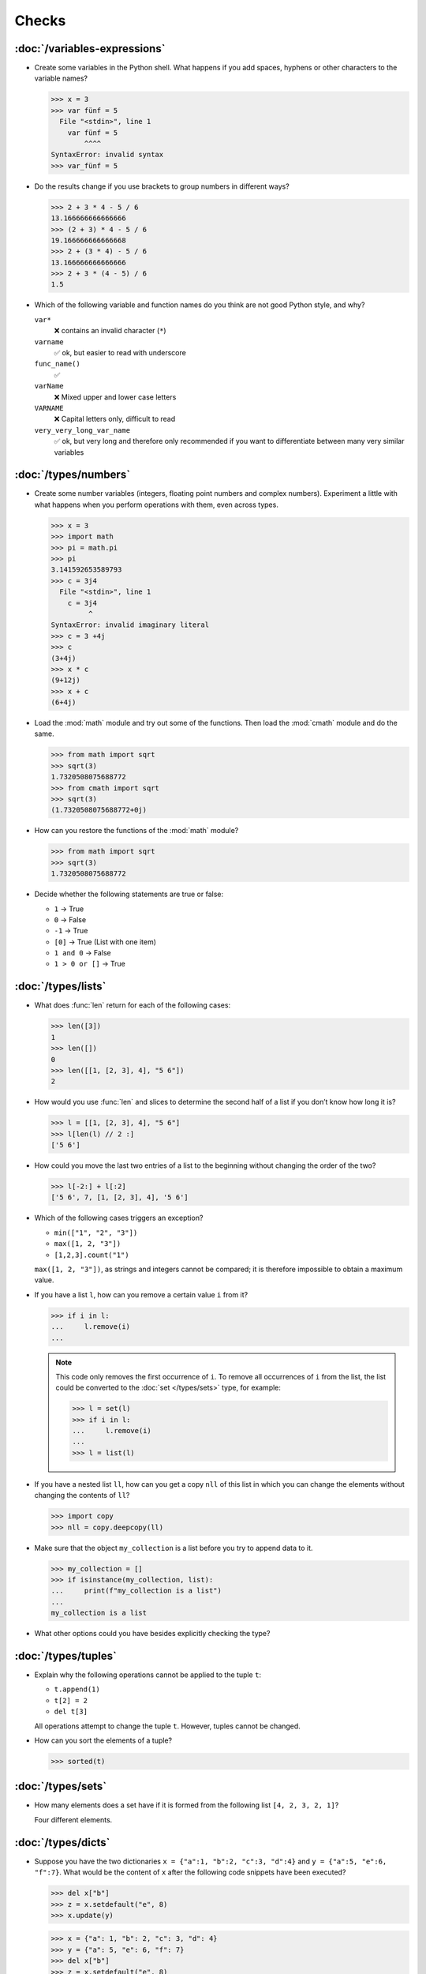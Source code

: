 Checks
======

:doc:`/variables-expressions`
-----------------------------

* Create some variables in the Python shell. What happens if you add spaces,
  hyphens or other characters to the variable names?

  .. blacken-docs:off

  .. code-block:: pycon

     >>> x = 3
     >>> var fünf = 5
       File "<stdin>", line 1
         var fünf = 5
             ^^^^
     SyntaxError: invalid syntax
     >>> var_fünf = 5

  .. blacken-docs:on

* Do the results change if you use brackets to group numbers in different ways?

  .. code-block:: pycon

     >>> 2 + 3 * 4 - 5 / 6
     13.166666666666666
     >>> (2 + 3) * 4 - 5 / 6
     19.166666666666668
     >>> 2 + (3 * 4) - 5 / 6
     13.166666666666666
     >>> 2 + 3 * (4 - 5) / 6
     1.5

* Which of the following variable and function names do you think are not good
  Python style, and why?

  ``var*``
      ❌ contains an invalid character (``*``)
  ``varname``
      ✅ ok, but easier to read with underscore
  ``func_name()``
      ✅
  ``varName``
      ❌ Mixed upper and lower case letters
  ``VARNAME``
      ❌ Capital letters only, difficult to read
  ``very_very_long_var_name``
      ✅ ok, but very long and therefore only recommended if you want to differentiate between many very similar variables

:doc:`/types/numbers`
---------------------

* Create some number variables (integers, floating point numbers and complex
  numbers). Experiment a little with what happens when you perform operations
  with them, even across types.

  .. blacken-docs:off

  .. code-block:: pycon

     >>> x = 3
     >>> import math
     >>> pi = math.pi
     >>> pi
     3.141592653589793
     >>> c = 3j4
       File "<stdin>", line 1
         c = 3j4
              ^
     SyntaxError: invalid imaginary literal
     >>> c = 3 +4j
     >>> c
     (3+4j)
     >>> x * c
     (9+12j)
     >>> x + c
     (6+4j)

  .. blacken-docs:on

* Load the :mod:`math` module and try out some of the functions. Then load the
  :mod:`cmath` module and do the same.

  .. code-block:: pycon

     >>> from math import sqrt
     >>> sqrt(3)
     1.7320508075688772
     >>> from cmath import sqrt
     >>> sqrt(3)
     (1.7320508075688772+0j)

* How can you restore the functions of the :mod:`math` module?

  .. code-block:: pycon

     >>> from math import sqrt
     >>> sqrt(3)
     1.7320508075688772

* Decide whether the following statements are true or false:

  * ``1`` → True
  * ``0`` → False
  * ``-1`` → True
  * ``[0]`` → True (List with one item)
  * ``1 and 0`` → False
  * ``1 > 0 or []`` → True

:doc:`/types/lists`
-------------------

* What does :func:`len` return for each of the following cases:

  .. code-block:: pycon

     >>> len([3])
     1
     >>> len([])
     0
     >>> len([[1, [2, 3], 4], "5 6"])
     2

* How would you use :func:`len` and slices to determine the second half of a
  list if you don’t know how long it is?

  .. code-block:: pycon

     >>> l = [[1, [2, 3], 4], "5 6"]
     >>> l[len(l) // 2 :]
     ['5 6']

* How could you move the last two entries of a list to the beginning without
  changing the order of the two?

  .. code-block:: pycon

     >>> l[-2:] + l[:2]
     ['5 6', 7, [1, [2, 3], 4], '5 6']

* Which of the following cases triggers an exception?

  * ``min(["1", "2", "3"])``
  * ``max([1, 2, "3"])``
  * ``[1,2,3].count("1")``

  ``max([1, 2, "3"])``, as strings and integers cannot be compared; it is
  therefore impossible to obtain a maximum value.

* If you have a list ``l``, how can you remove a certain value ``i`` from it?

  .. code-block:: pycon

     >>> if i in l:
     ...     l.remove(i)
     ...

  .. note::
     This code only removes the first occurrence of ``i``. To remove all
     occurrences of ``i`` from the list, the list could be converted to the
     :doc:`set </types/sets>` type, for example:

     .. code-block:: pycon

        >>> l = set(l)
        >>> if i in l:
        ...     l.remove(i)
        ...
        >>> l = list(l)

* If you have a nested list ``ll``, how can you get a copy ``nll`` of this list
  in which you can change the elements without changing the contents of ``ll``?

  .. code-block:: pycon

      >>> import copy
      >>> nll = copy.deepcopy(ll)

* Make sure that the object ``my_collection`` is a list before you try to append
  data to it.

  .. code-block:: pycon

     >>> my_collection = []
     >>> if isinstance(my_collection, list):
     ...     print(f"my_collection is a list")
     ...
     my_collection is a list

* What other options could you have besides explicitly checking the type?

:doc:`/types/tuples`
--------------------

* Explain why the following operations cannot be applied to the tuple ``t``:

  * ``t.append(1)``
  * ``t[2] = 2``
  * ``del t[3]``

  All operations attempt to change the tuple ``t``. However, tuples cannot be
  changed.

* How can you sort the elements of a tuple?

  .. code-block:: pycon

     >>> sorted(t)

:doc:`/types/sets`
------------------

* How many elements does a set have if it is formed from the following list
  ``[4, 2, 3, 2, 1]``?

  Four different elements.

:doc:`/types/dicts`
-------------------

* Suppose you have the two dictionaries ``x = {"a":1, "b":2, "c":3, "d":4}`` and
  ``y = {"a":5, "e":6, "f":7}``. What would be the content of ``x`` after the
  following code snippets have been executed?

  .. code-block:: pycon

     >>> del x["b"]
     >>> z = x.setdefault("e", 8)
     >>> x.update(y)

  .. code-block:: pycon

     >>> x = {"a": 1, "b": 2, "c": 3, "d": 4}
     >>> y = {"a": 5, "e": 6, "f": 7}
     >>> del x["b"]
     >>> z = x.setdefault("e", 8)
     >>> x.update(y)
     >>> x
     {'a': 5, 'c': 3, 'd': 4, 'e': 6, 'f': 7}

* Which of the following expressions can be a key of a dictionary:  ``1``;
  ``"Veit"``; ``("Veit", [1])``; ``[("Veit", [1])]``; ``["Veit"]``; ``("Veit",
  "Tim", "Monique")``

  .. code-block:: pycon

     >>> d = {}
     >>> d[1] = None
     >>> d["Veit"] = None
     >>> d[("Veit", [1])]
     Traceback (most recent call last):
       File "<stdin>", line 1, in <module>
     TypeError: unhashable type: 'list'
     >>> d[["Veit"]] = None
     Traceback (most recent call last):
       File "<stdin>", line 1, in <module>
     TypeError: unhashable type: 'list'
     >>> d[("Veit", "Tim", "Monique")] = None

* You can use a :doc:`Dictionary </types/dicts>` like a spreadsheet table by
  using :doc:`/types/tuples` as key row and column values. Write sample code to
  add and retrieve values.

  .. code-block:: pycon

     >>> sheet = {}
     >>> sheet[("A", 0)] = 1
     >>> sheet[("A", 1)] = 2
     >>> sheet[("B", 0)] = 3
     >>> sheet[("B", 1)] = 4
     >>> print(sheet[("A", 1)])
     2

:doc:`/types/strings`
---------------------

* For example, can you add or multiply a string with an integer, a floating
  point number or a complex number?

  .. code-block:: pycon

     >>> x = 3
     >>> c = 3 + 4j
     >>> snake = "🐍"
     >>> x + snake
     Traceback (most recent call last):
       File "<stdin>", line 1, in <module>
     TypeError: unsupported operand type(s) for +: 'int' and 'str'
     >>> x * snake
     '🐍🐍🐍'
     >>> c + snake
     Traceback (most recent call last):
       File "<stdin>", line 1, in <module>
     TypeError: unsupported operand type(s) for +: 'complex' and 'str'
     >>> c * snake
     Traceback (most recent call last):
       File "<stdin>", line 1, in <module>
     TypeError: can't multiply sequence by non-int of type 'complex'

* How can you change a heading such as ``variables and expressions`` so that it
  contains hyphens instead of spaces and can therefore be better used as a file
  name?

  .. code-block:: pycon

     >>> ve = "variables and expressions"
     >>> "-".join(ve.split())
     'variables-and-expressions'

* Which of the following strings cannot be converted into numbers and why?

  .. blacken-docs:off

  .. code-block:: pycon

     >>> int("1e2")
     Traceback (most recent call last):
       File "<stdin>", line 1, in <module>
     ValueError: invalid literal for int() with base 10: '1e2'
     >>> int(1e+2)
     100
     >>> int("1+2")
     Traceback (most recent call last):
       File "<stdin>", line 1, in <module>
     ValueError: invalid literal for int() with base 10: '1+2'
     >>> int("+2")
     2

  .. blacken-docs:on

* If you want to check whether a line begins with ``.. note::``, which method
  would you use? Are there any other options?

  .. code-block:: pycon

     >>> x.startswith(".. note::")
     True
     >>> x[:9] == ".. note::"
     True

* Suppose you have a string with exclamation marks, quotation marks and line
  breaks. How can these be removed from the string?

  .. code-block:: pycon

     >>> hipy = "„Hello Pythonistas!“\n"
     >>> hipy.strip("„“!\n")
     'Hello Pythonistas'

* How can you change all spaces and punctuation marks from a string to a hyphen
  (``-``)?

  .. code-block:: pycon
     >>> from string import punctuation, whitespace
     >>> chars = punctuation + whitespace
     >>> subs = str.maketrans(chars, len(chars) * "-")
     >>> hipy = "Hello Pythonistas!\n"
     >>> hipy.translate(subs)
     'Hello-Pythonistas--'

* Which regular expression would you use to find strings that represent the
  numbers between -3 and +3?

  ``r"-?[0-3]"`` or ``r"-{0,1}[0-3]"``

  ``?``
      is a quantifier for one or no occurrence.

* Which regular expression would you use to find hexadecimal values?

  ``r"0[xX][0-9a-fA-F]+"``
      corresponds to an expression starting with ``0``, followed by a lower or
      upper case ``x``, followed by one or more characters in the ranges
      ``0-9``, ``a-f`` or ``A-F``.

:doc:`/types/files`
-------------------

* Uses the functions of the :mod:`python3:os` module to take a path to a file
  named :file:`example.log` and create a new file path in the same directory for
  a file named :file:`example.log1`.

  .. code-block:: pycon

     >>> import os
     >>> path = os.path.abspath("example.log")
     >>> print(path)
     /Users/veit/python-basics-tutorial-de/example.log
     >>> new_path = f"{path}2"
     >>> print(new_path)
     /Users/veit/python-basics-tutorial-de/example.log2

* What is the significance of adding ``b`` as a parameter to
  :func:`python3:open`?

  This opens the file in binary mode, which means that bytes and not characters
  are read and written.

* Open a file :file:`my_file.txt` and insert additional text at the end of the
  file. Which command would you use to open :file:`my_file.txt`? Which command
  would you use to reopen the file and read it from the beginning?

  .. code-block:: pycon

     >>> with open("my_file", "a") as f:
     ...     f.write("Hi, Pythinistas!\n")
     ...
     17
     >>> with open("my_file") as f:
     ...     print(f.readlines())
     ...
     ['Hi, Pythinistas!\n', 'Hi, Pythinistas!\n']

* What use cases can you imagine in which the :mod:`python3:struct` module would
  be useful for reading or writing binary data?

  * when reading and writing a binary file
  * when reading from an external interface, where the data should be stored
    exactly as it was transmitted

* Why :doc:`pickle <python3:library/pickle>` may or may not be suitable for the
  following use cases:

  #. Saving some state variables from one run to the next ✅
  #. Storing evaluation results ❌, as pickle is dependent on the respective
     Python version
  #. Saving user names and passwords ❌, as pickles are not secure
  #. Saving a large dictionary with English terms ❌, as the entire pickle would
     have to be loaded into memory

* If you look at the `man page for the wc utility
  <https://linux.die.net/man/1/wc>`_, you will see two command line options:

  ``-c``
      counts the bytes in the file
  ``-m``
      counts the characters, which in the case of some Unicode characters can be
      two or more bytes long

  Also, if a file is specified, our module should read from and process that
  file, but if no file is specified, it should read from and process ``stdin``.

  .. seealso::
     :ref:`_wcargv_stdin.py <wcargv_stdin>`

* If a context manager is used in a script that reads and/or writes multiple
  files, which of the following approaches do you think would be best?

  #. Put the entire script in a block managed by a ``with`` statement.
  #. Use one ``with`` statement for all reads and another for all writes.
  #. Use a ``with`` statement every time you read or write a file, that is, for
     every line.
  #. Use a ``with`` statement for each file you read or write.

  Probably 4. is the best approach as part of the context manager’s job when
  accessing files is to ensure that a file is closed.

* Archive :file:`*.txt` files from the current directory in the :file:`archive`
  directory as :file:`*.zip` files with the current date as the file name.

  * Which modules do you need for this?

    :mod:`python3:datetime`, :mod:`python3:pathlib` and :mod:`python3:zipfile`.

  * Write a possible solution.

    .. code-block:: pycon
       :linenos:

       >>> import datetime
       >>> import pathlib
       >>> import zipfile
       >>> file_pattern = "*.txt"
       >>> archive_path = "archive"
       >>> today = f"{datetime.date.today():%Y-%m-%d}"
       >>> cur_path = pathlib.Path(".")
       >>> paths = cur_path.glob(file_pattern)
       >>> zip_path = cur_path.joinpath(archive_path, today + ".zip")
       >>> zip_file = zipfile.ZipFile(str(zip_path), "w")
       >>> for path in paths:
       ...     zip_file.write(str(path))
       ...     path.unlink()
       ...

    Line 9
        creates the path to the ZIP file in the archive directory.
    Line 10
        opens the new ZIP file object for writing; :func:`str` is required to
        convert a path into a character string.
    Line 12
        writes the current file to the ZIP file.
    Line 13
         removes the current file from the working directory.

:doc:`/input`
-------------

* How can you get string and integer values with the :func:`input` function?

  .. code-block:: pycon

     >>> year_birth = input("Geburtsjahr: ")
     Geburtsjahr: 1964
     >>> type(year_birth)
     <class 'str'>
     >>> year_birth = int(input("Geburtsjahr: "))
     Geburtsjahr: 1964
     >>> type(year_birth)
     <class 'int'>

* What is the effect if you do not use :func:`int` to call :func:`input` for
  integer inputs?

  .. code-block:: pycon

     >>> import datetime
     >>> current = datetime.datetime.now()
     >>> year = current.year
     >>> year_birth = input("Geburtsjahr? ")
     Geburtsjahr? 1964
     >>> age = year - year_birth
     Traceback (most recent call last):
       File "<stdin>", line 1, in <module>
     TypeError: unsupported operand type(s) for -: 'int' and 'str'

* Can you change the code so that it accepts a floating point number?

  .. code-block:: pycon

     >>> import datetime
     >>> current = datetime.datetime.now()
     >>> year = current.year
     >>> year_birth = float(input("Geburtsjahr: "))
     Geburtsjahr: 1964
     >>> type(year_birth)
     <class 'float'>

* What happens if you enter an incorrect value type?

  .. code-block:: pycon

     >>> import datetime
     >>> current = datetime.datetime.now()
     >>> year = current.year
     >>> year_birth = int(input("Geburtsjahr: "))
     Geburtsjahr: Schaltjahr
     Traceback (most recent call last):
       File "<stdin>", line 1, in <module>
     ValueError: invalid literal for int() with base 10: 'Schaltjahr'

* Write the code to ask for the names and ages of three users. After the values
  have been entered, ask for one of the names and output the corresponding age.

  .. code-block:: pycon

     >>> personal_data = {}
     >>> for i in range(3):
     ...     name = input("Name? ")
     ...     age = int(input("Age? "))
     ...     personal_data[name] = age
     ...
     Name? Veit
     Age? 60
     Name? Tim
     Age? 35
     Name? Monique
     Age? 37
     >>> who = input("Who? ")
     Who? Veit
     >>> print(personal_data[who])
     60

:doc:`/control-flows/loops`
---------------------------

* Removes all negative numbers from the list ``x = [ -2, -1, 0, 1, 2, 3]``.

  .. code-block:: pycon

     >>> x = [-2, -1, 0, 1, 2, 3]
     >>> pos = []
     >>> for i in x:
     ...     if i >= 0:
     ...         pos.append(i)
     ...
     >>> pos
     [0, 1, 2, 3]

* Which list comprehension would you use to achieve the same result?

  .. code-block:: pycon

     >>> x = [-2, -1, 0, 1, 2, 3]
     >>> pos = [i for i in x if i >= 0]
     >>> pos
     [0, 1, 2, 3]

* How would you count the total number of negative numbers in the list ``[-[1,
  0, 1], [-1, 1, 3], [-2, 0, 2]]``?

  .. code-block:: pycon

     >>> x = [[-1, 0, 1], [-1, 1, 3], [-2, 0, 2]]
     >>> neg = 0
     >>> for row in x:
     ...     for col in row:
     ...         if col < 0:
     ...             neg += 1
     ...
     >>> neg
     3

* Creates a generator that only returns odd numbers from 1 to 10.

  .. tip::
     A number is odd if there is a remainder when it is divided by 2, in other
     words if ``% 2`` is true.

  .. code-block:: pycon

     >>> x = (x for x in range(10) if x % 2)
     >>> for i in x:
     ...     print(i)
     ...
     1
     3
     5
     7
     9

* Write a :doc:`dict </types/dicts>` with the edge lengths and volumes of cubes.

  .. code-block:: pycon

     >>> {x: x**3 for x in range(1, 5)}
     {1: 1, 2: 8, 3: 27, 4: 64}

:doc:`/control-flows/exceptions`
--------------------------------

* Write code that receives two numbers and divides the first number by the
  second. Check if the :class:`python3:ZeroDivisionError` occurs when the second
  number is ``0`` and catch it.

  .. code-block:: pycon

     >>> x = int(input("Please enter an integer: "))
     Please enter an integer: 7
     >>> y = int(input("Please enter an integer: "))
     Please enter an integer: 6
     >>> try:
     ...     z = x / y
     ... except ZeroDivisionError as e:
     ...     print("It cannot be divided by 0!")
     ...
     >>> z
     1.1666666666666667
     >>> y = int(input("Please enter an integer: "))
     Please enter an integer: 0
     >>> try:
     ...     print("It cannot be divided by 0!")
     ... except ZeroDivisionError as e:
     ...     print("It cannot be divided by 0!")
     ...
     It cannot be divided by 0!

* If :class:`MyError` inherits from :class:`Exception`, what is the difference
  between ``except Exception as e`` and ``except MyError as e``?

  The first catches every exception that inherits from :class:`Exception`, while
  the second only catches :class:`MyError` exceptions.

* Write a simple program that receives a number and then uses the :func:`assert`
  statement to throw an :class:`python3:Exception` if the number is ``0``.

  .. code-block:: pycon

     >>> x = int(input("Please enter an integer that is not zero: "))
     Please enter an integer that is not zero: 0
     >>> assert x != 0, "The integer must not be zero."
     Traceback (most recent call last):
       File "<stdin>", line 1, in <module>
     AssertionError: The integer must not be zero.

* Write a user-defined exception :class:`outliers` that throws an
  :class:`Exception` if the variable ``x`` is greater or less than ``3``?

  .. code-block:: pycon

     >>> class Outliers(Exception):
     ...     pass
     ...
     >>> x = -4
     >>> if abs(x) > 3:
     ...     raise Outliers(f"The value {x} is an outlier")
     ...
     Traceback (most recent call last):
       File "<stdin>", line 2, in <module>
     Outliers: The value -4 is an outlier

* Is checking whether an object is a list (:ref:`Check: Listen <check-list>`)
  programming in the style of :abbr:`LBYL (look before you leap)` or
  :abbr:`EAFP (easier to ask forgiveness than permission)`?

  This is :abbr:`LBYL (look before you leap)` programming. Only when you add
  :func:`append` to a ``try... except`` block and catch :class:`TypeError`
  exceptions does it become a bit more :abbr:`EAFP (easier to ask forgiveness
  than permission)`.

:doc:`/functions/params`
------------------------

* Write a function that can take any number of unnamed arguments and output
  their values in reverse order?

  .. code-block:: pycon

     >> def my_func(*params):
     ...     for i in reversed(params):
     ...         print(i)
     ...
     >>> my_func(1, 2, 3, 4)
     4
     3
     2
     1

:doc:`/functions/variables`
---------------------------

* Assuming ``x = 1``, what value does ``x`` have after the execution of
  ``func()`` and ``gfunc()``?

  .. code-block:: pycon

     >>> x = 1
     >>> def func():
     ...     x = 2
     ...
     >>> def gfunc():
     ...     global x
     ...     x = 3
     ...
     >>> func()
     >>> x
     1
     >>> gfunc()
     >>> x
     3

:doc:`/modules/index`
---------------------

* If you have created a :mod:`my_math` module that contains a :func:`divide`
  function, what options are there for importing this function and then using
  it? What are the advantages and disadvantages of each option?

  .. code-block:: pycon

     >>> import my_math
     >>> my_math.divide(..., ...)

  .. code-block:: pycon

     >>> from my_math import divide
     >>> divide(..., ...)

  The first solution is often favoured as there will be no conflict between the
  identifiers in :mod:`my_math` and the importing namespace. However, this
  solution is a little more complex.

* A variable ``min`` is contained in the :mod:`scope.py` module. In which of the
  following contexts can ``min`` be used?

  #. With the module itself
  #. Within the :func:`scope` function of the module
  #. Within a script that has imported the :mod:`scope.py` module

  1. and 2. but not 3.

* Pack the functions that you created at the end of :doc:`/functions/decorators`
  as an independent module. The functions should initially only be fully usable
  from another script.

  .. literalinclude:: example_mod.py
     :caption: example_mod.py
     :name: example_mod.py
     :language: python

  .. literalinclude:: my_script.py
     :caption: my_script.py
     :name: my_script.py
     :language: python

* Make your module executable.

  .. literalinclude:: example_mod2.py
     :diff: example_mod.py
     :language: python

.. _wcargv_stdin:

* Rewrite your version of the :mod:`wc` utility so that it implements both the
  distinction between bytes and characters and the ability to read from files
  and from standard input.

  .. literalinclude:: /modules/wcargv_stdin.py
     :diff: /modules/wcargv.py

:doc:`/oop/classes`
-------------------

* Writes a :class:`Triangle` class that can also calculate the area.

  .. code-block:: python

     class Triangle:
         def __init__(self, width, height):
             self.width = width
             self.height = height

         def area(self):
             return 0.5 * self.width * self.height

:doc:`/oop/methods`
-------------------

* Writes a class method that is similar to :func:`circumferences`, but returns
  the total area of all circles.

  .. code-block:: python

     def area(self):
         return self.diameter**2 / 4 * self.__class__.pi


     @classmethod
     def areas(cls):
         """Class method to sum all areas."""
         careasum = 0
         for c in cls.circles:
             careasum = careasum + c.area()
         return careasum

:doc:`/oop/inheritance`
-----------------------

* Rewrites the code for a :class:`Triangle` class so that it inherits from
  :class:`Form`.

  .. code-block:: pycon

     >>> class Form:
     ...     def __init__(self, x=0, y=0):
     ...         self.x = x
     ...         self.y = y
     ...
     >>> class Triangle(Form):
     ...     def __init__(self, width=1, height=1, x=0, y=0):
     ...         super().__init__(x, y)
     ...         self.length = length
     ...         self.height = height
     ...

* How would you write the code to add an :func:`area` method for the
  :class:`Triangle` class? Should the :func:`area` method be moved to the
  :class:`Form` base class and inherited by :class:`Circle`, :class:`Square` and
  :class:`Triangle`? What problems would this change cause?

  It makes sense to put the :func:`area` method in a :class:`Triangle` class;
  but putting it in :class:`Form` would not be very helpful because different
  types of :class:`Form` have their own area calculations. Any derived
  :class:`Form` would override the base :func:`area` method anyway.

:doc:`/oop/types`
-----------------

* What would be the difference between using :func:`type` and :func:`isinstance`
  in :ref:`Check: Lists <check-list>`?

  With :func:`type` you would only get lists, but not instances of lists.

:doc:`/oop/private`
-------------------

* Modify the code of the :class:`Triangle` class to make the dimension variables
  private. What restriction will this change impose on the use of the class?

  .. code-block:: pycon

     >>> class Triangle:
     ...     def __init__(self, x, y):
     ...         self.__x = x
     ...         self.__y = y
     ...

  The dimension variables are no longer available outside the class via ``.x``
  and ``.y``.

* Update the dimensions of the :class:`Triangle` class so that they are
  properties with getters and setters that do not allow negative values.

  .. code-block:: pycon

     >>> class Triangle:
     ...     def __init__(self, x, y):
     ...         self.__x = x
     ...         self.__y = y
     ...     @property
     ...     def x(self):
     ...         return self.__x
     ...     @x.setter
     ...     def x(self, new_x):
     ...         if new_x >= 0:
     ...             self.__x = new_x
     ...     @property
     ...     def y(self):
     ...         return self.__y
     ...     @y.setter
     ...     def y(self, new_y):
     ...         if new_y >= 0:
     ...             self.__y = new_y
     ...
     >>> t1 = Triangle(-2, 2)
     Traceback (most recent call last):
       File "<stdin>", line 1, in <module>
       File "<stdin>", line 6, in __init__
     ValueError: The number must be greater or equal to zero.
     >>> t1 = Triangle(2, 2)
     >>> t1.x = -2
     Traceback (most recent call last):
       File "<stdin>", line 1, in <module>
       File "<stdin>", line 13, in x
     ValueError: The number must be greater or equal to zero.
     >>> t1.x = 3
     >>> t1.x
     3

:doc:`/libs/distribution`
-------------------------

* If you want to create a task management package that writes the tasks to a
  database and provides them via a Python :abbr:`API (Application Programming
  Interface)` and a command line interface (:abbr:`CLI (Command-Line
  Interface)`), how would you structure the files?

  The package performs three types of actions:

  * Accessing the database
  * Providing a Python API
  * Providing a command line interface

  .. code-block:: console

     ├── README.rst
     ├── pyproject.toml
     └── src
         └── items
             ├── __init__.py
             ├── api.py
             ├── cli.py
             └── db.py

* Think about how you want to fulfil the above tasks. Which libraries and
  modules can you think of that could fulfil this task? Sketch the code for the
  modules of the Python API, the command line interface and the database
  connection.

  I would create a :class:`DB` class in :file:`src/items/db.py` for
  communication with the database, in the following example for `tinydb
  <https://tinydb.readthedocs.io/en/latest/>`_:

  .. code-block:: python

     import tinydb


     class DB:
         def __init__(self, db_path, db_file_prefix):
             self._db = tinydb.TinyDB(
                 db_path / f"{db_file_prefix}.json", create_dirs=True
             )

         def create(self, item: dict):
             """Create an item

             Returns:
                 id: The items id.
             """

             return id

         def read(self, id: int):
             """Reads an item.

             Args:
                 id (int): The item id of an item.
             Returns:
                 item: The item object."""
             return item

         def update(self, id: int, mods):
             """Update an item in the database.

             Args:
                 id (int): The item id of an item.
                 mods (Item): The modifications to be made to this item.
             """
             self._db.update(changes, doc_ids=[id])

         def delete(self, id: int):
             """Deletes an item in the database.

             Args:
                 id (int): The item id of an item.
             """
             self._db.remove(doc_ids=[id])

         def close(self):
             """Closes the database connection."""
             self._db.close()

  Then I would use :func:`dataclass` in :file:`src/items/api` to create an
  :class:`Item` class:

  .. code-block:: python

     from dataclasses import dataclass, field


     @dataclass
     class Item:
         summary: str = None
         owner: str = None
         state: str = "todo"
         id: int = field(default=None, compare=False)


     class ItemsException(Exception):
         pass


     class ItemsDB:
         def __init__(self, db_path):
             self._db_path = db_path
             self._db = DB(db_path, ".items_db")

         def add_item(self, item: Item):
             return

         def get_item(self, item: Item):
             return

         def update_item(self, item: Item):
             return

         def delete_item(self, item: Item):
             return

         def close(self):
             self._db.close()

         def path(self):
             return self._db_path

  :class:`ItemsException` Item and :class:`ItemsDB` are then provided in
  :file:`src/items/__init__.py`:

  .. code-block:: python

     from .api import ItemsException, Item, ItemsDB

  .. seealso::
     You can find a complete example at `github.com/veit/items
     <https://github.com/veit/items/>`_.
